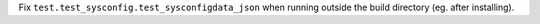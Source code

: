Fix ``test.test_sysconfig.test_sysconfigdata_json`` when running outside
the build directory (eg. after installing).
